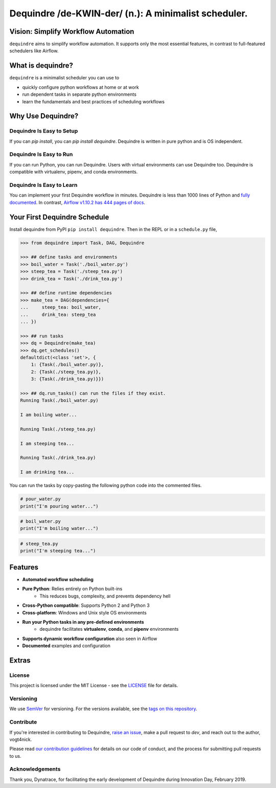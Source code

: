 =====================================================
Dequindre /de-KWIN-der/ (n.): A minimalist scheduler.
=====================================================

.. image:: https://img.shields.io/pypi/pyversions/dequindre.svg
    :alt: Supported Versions
    :target: https://pypi.org/project/dequindre/

.. image:: https://img.shields.io/readthedocs/dequindre.svg
    :alt: Documentation
    :target: https://dequindre.readthedocs.io/en/latest/

.. image:: https://img.shields.io/pypi/v/dequindre.svg?color=blue
    :alt: Version
    :target: https://pypi.org/project/dequindre/

.. .. image:: https://img.shields.io/github/last-commit/vogt4nick/dequindre.svg
..     :alt: Last Commit
..     :target: https://github.com/vogt4nick/dequindre

.. image:: https://img.shields.io/github/license/vogt4nick/dequindre.svg
    :alt: License
    :target: https://github.com/vogt4nick/dequindre

.. image:: https://img.shields.io/pypi/dw/dequindre.svg
    :alt: PyPI - Downloads
    :target: https://pypi.org/project/dequindre/

.. .. image:: https://img.shields.io/github/issues/vogt4nick/dequindre.svg
..     :alt: Count Open Issues
..     :target: https://pypi.org/project/dequindre/


Vision: Simplify Workflow Automation
~~~~~~~~~~~~~~~~~~~~~~~~~~~~~~~~~~~~

``dequindre`` aims to simplify workflow automation. It supports only the most
essential features, in contrast to full-featured schedulers like Airflow.


What is dequindre?
~~~~~~~~~~~~~~~~~~

``dequindre`` is a minimalist scheduler you can use to

- quickly configure python workflows at home or at work
- run dependent tasks in separate python environments
- learn the fundamentals and best practices of scheduling workflows

Why Use Dequindre?
~~~~~~~~~~~~~~~~~~

Dequindre Is Easy to Setup
^^^^^^^^^^^^^^^^^^^^^^^^^^
If you can `pip install`, you can `pip install dequindre`. Dequindre is
written in pure python and is OS independent.

Dequindre Is Easy to Run
^^^^^^^^^^^^^^^^^^^^^^^^
If you can run Python, you can run Dequindre. Users with virtual environments
can use Dequindre too. Dequindre is compatible with virtualenv, pipenv, and
conda environments.

Dequindre Is Easy to Learn
^^^^^^^^^^^^^^^^^^^^^^^^^^
You can implement your first Dequindre workflow in minutes. Dequindre is less
than 1000 lines of Python and `fully documented`_. In contrast, `Airflow
v1.10.2 has 444 pages of docs`_.

.. _`fully documented`: https://dequindre.readthedocs.io/en/stable/
.. _`Airflow v1.10.2 has 444 pages of docs`:
  https://media.readthedocs.org/pdf/airflow/1.10.2/airflow.pdf

Your First Dequindre Schedule
~~~~~~~~~~~~~~~~~~~~~~~~~~~~~
Install dequindre from PyPI ``pip install dequindre``. Then in the REPL or in
a ``schedule.py`` file,

.. code-block:: python

    >>> from dequindre import Task, DAG, Dequindre

    >>> ## define tasks and environments
    >>> boil_water = Task('./boil_water.py')
    >>> steep_tea = Task('./steep_tea.py')
    >>> drink_tea = Task('./drink_tea.py')

    >>> ## define runtime dependencies
    >>> make_tea = DAG(dependencies={
    ...     steep_tea: boil_water,
    ...     drink_tea: steep_tea
    ... })

    >>> ## run tasks
    >>> dq = Dequindre(make_tea)
    >>> dq.get_schedules()
    defaultdict(<class 'set'>, {
        1: {Task(./boil_water.py)},
        2: {Task(./steep_tea.py)},
        3: {Task(./drink_tea.py)}})

    >>> ## dq.run_tasks() can run the files if they exist.
    Running Task(./boil_water.py)

    I am boiling water...

    Running Task(./steep_tea.py)

    I am steeping tea...

    Running Task(./drink_tea.py)

    I am drinking tea...

You can run the tasks by copy-pasting the following python code into the
commented files.

.. code-block:: python

    # pour_water.py
    print("I'm pouring water...")


.. code-block:: python

    # boil_water.py
    print("I'm boiling water...")


.. code-block:: python

    # steep_tea.py
    print("I'm steeping tea...")

Features
~~~~~~~~

- **Automated workflow scheduling**
- **Pure Python**: Relies entirely on Python built-ins
    - This reduces bugs, complexity, and prevents dependency hell
- **Cross-Python compatible**: Supports Python 2 and Python 3
- **Cross-platform**: Windows and Unix style OS environments
- **Run your Python tasks in any pre-defined environments**
    - dequindre facilitates **virtualenv**, **conda**, and **pipenv** environments
- **Supports dynamic workflow configuration** also seen in Airflow
- **Documented** examples and configuration

Extras
~~~~~~

License
^^^^^^^

This project is licensed under the MIT License - see the LICENSE_ file for details.

.. _LICENSE: https://github.com/vogt4nick/dequindre/blob/master/LICENSE


Versioning
^^^^^^^^^^

We use SemVer_ for versioning. For the versions available, see the `tags on this repository`_.

.. _SemVer: http://semver.org/
.. _tags on this repository: https://github.com/vogt4nick/dequindre/tags


Contribute
^^^^^^^^^^

If you're interested in contributing to Dequindre, `raise an issue`_, make a
pull request to `dev`, and reach out to the author, vogt4nick.

.. _raise an issue: https://github.com/vogt4nick/dequindre/issues

Please read `our contribution guidelines`_ for details on our code of conduct,
and the process for submitting pull requests to us.

.. _our contribution guidelines: https://github.com/vogt4nick/dequindre/blob/master/CONTRIBUTE.rst


Acknowledgements
^^^^^^^^^^^^^^^^

Thank you, Dynatrace, for facilitating the early development of Dequindre
during Innovation Day, February 2019.
